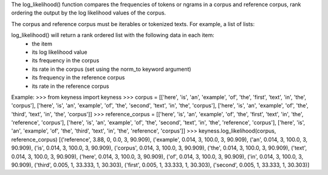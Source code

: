 The log_likelihood() function compares the frequencies of tokens or ngrams in a corpus and reference corpus,
rank ordering the output by the log likelihood values of the corpus.

The corpus and reference corpus must be iterables or tokenized texts. For example, a list of lists:



log_likelihood() will return a rank ordered list with the following data in each item:
    - the item
    - its log likelihood value
    - its frequency in the corpus
    - its rate in the corpus (set using the norm_to keyword argument)
    - its frequency in the reference corpus
    - its rate in the reference corpus

Example:
>>> from keyness import keyness
>>> corpus = [['here', 'is', 'an', 'example', 'of', 'the', 'first', 'text', 'in', 'the', 'corpus'], ['here', 'is', 'an', 'example', 'of', 'the', 'second', 'text', 'in', 'the', 'corpus'], ['here', 'is', 'an', 'example', 'of', 'the', 'third', 'text', 'in', 'the', 'corpus']]
>>> reference_corpus = [['here', 'is', 'an', 'example', 'of', 'the', 'first', 'text', 'in', 'the', 'reference', 'corpus'], ['here', 'is', 'an', 'example', 'of', 'the', 'second', 'text', 'in', 'the', 'reference', 'corpus'], ['here', 'is', 'an', 'example', 'of', 'the', 'third', 'text', 'in', 'the', 'reference', 'corpus']]
>>> keyness.log_likelihood(corpus, reference_corpus)
[('reference', 3.88, 0, 0.0, 3, 90.909), ('example', 0.014, 3, 100.0, 3, 90.909), ('an', 0.014, 3, 100.0, 3, 90.909), ('is', 0.014, 3, 100.0, 3, 90.909), ('corpus', 0.014, 3, 100.0, 3, 90.909), ('the', 0.014, 3, 100.0, 3, 90.909), ('text', 0.014, 3, 100.0, 3, 90.909), ('here', 0.014, 3, 100.0, 3, 90.909), ('of', 0.014, 3, 100.0, 3, 90.909), ('in', 0.014, 3, 100.0, 3, 90.909), ('third', 0.005, 1, 33.333, 1, 30.303), ('first', 0.005, 1, 33.333, 1, 30.303), ('second', 0.005, 1, 33.333, 1, 30.303)]
